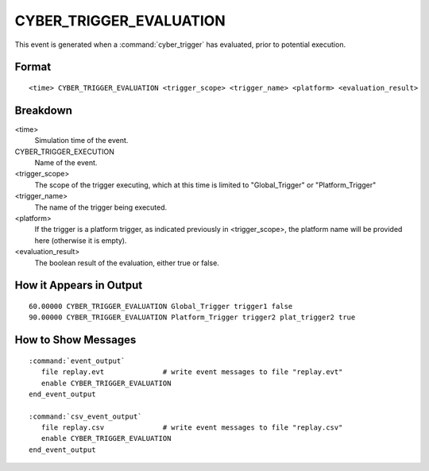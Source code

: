 .. ****************************************************************************
.. CUI
..
.. The Advanced Framework for Simulation, Integration, and Modeling (AFSIM)
..
.. The use, dissemination or disclosure of data in this file is subject to
.. limitation or restriction. See accompanying README and LICENSE for details.
.. ****************************************************************************

.. _CYBER_TRIGGER_EVALUATION:

CYBER_TRIGGER_EVALUATION
------------------------

This event is generated when a :command:`cyber_trigger` has evaluated, prior to potential execution.

Format
======

::

   <time> CYBER_TRIGGER_EVALUATION <trigger_scope> <trigger_name> <platform> <evaluation_result>

Breakdown
=========

<time>
   Simulation time of the event.
CYBER_TRIGGER_EXECUTION
   Name of the event.
<trigger_scope>
   The scope of the trigger executing, which at this time is limited to "Global_Trigger" or "Platform_Trigger"
<trigger_name>
   The name of the trigger being executed.
<platform>
   If the trigger is a platform trigger, as indicated previously in <trigger_scope>, the platform name will be provided here (otherwise it is empty).
<evaluation_result>
   The boolean result of the evaluation, either true or false.

How it Appears in Output
========================

::

   60.00000 CYBER_TRIGGER_EVALUATION Global_Trigger trigger1 false
   90.00000 CYBER_TRIGGER_EVALUATION Platform_Trigger trigger2 plat_trigger2 true

How to Show Messages
====================

.. parsed-literal::

   :command:`event_output`
      file replay.evt              # write event messages to file "replay.evt"
      enable CYBER_TRIGGER_EVALUATION
   end_event_output

   :command:`csv_event_output`
      file replay.csv              # write event messages to file "replay.csv"
      enable CYBER_TRIGGER_EVALUATION
   end_event_output
